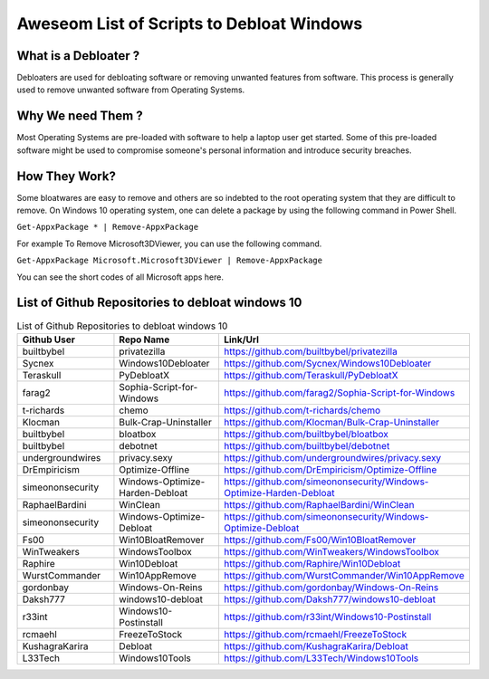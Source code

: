 ==========================================
Aweseom List of Scripts to Debloat Windows
==========================================


What is a Debloater ?
---------------------

Debloaters are used for debloating software or removing unwanted features from software. This process is generally used to remove unwanted software from Operating Systems.

Why We need Them ?
------------------
Most Operating Systems are pre-loaded with software to help a laptop user get started. Some of this pre-loaded software might be used to compromise someone's personal information and introduce security breaches.

How They Work?
--------------
Some bloatwares are easy to remove and others are so indebted to the root operating system that they are difficult to remove. On Windows 10 operating system, one can delete a package by using the following command in Power Shell.

``Get-AppxPackage * | Remove-AppxPackage``

For example To Remove Microsoft3DViewer, you can use the following command.

``Get-AppxPackage Microsoft.Microsoft3DViewer | Remove-AppxPackage``

You can see the short codes of all Microsoft apps here. 


List of Github Repositories to debloat windows 10
-------------------------------------------------

.. list-table:: List of Github Repositories to debloat windows 10
   :widths: 25 25 50
   :header-rows: 1
   
   * - Github User
     - Repo Name 
     - Link/Url
   * - builtbybel
     - privatezilla
     - https://github.com/builtbybel/privatezilla
   
   * - Sycnex  
     - Windows10Debloater
     - https://github.com/Sycnex/Windows10Debloater
   * - Teraskull  
     - PyDebloatX 
     - https://github.com/Teraskull/PyDebloatX	
 
   * - farag2
     - Sophia-Script-for-Windows	
     - https://github.com/farag2/Sophia-Script-for-Windows

   * - t-richards	
     -  chemo	
     -  https://github.com/t-richards/chemo 

   * - Klocman	
     - Bulk-Crap-Uninstaller
     - https://github.com/Klocman/Bulk-Crap-Uninstaller

   * - builtbybel
     -	bloatbox
     -	https://github.com/builtbybel/bloatbox

   * - builtbybel
     - debotnet
     -	https://github.com/builtbybel/debotnet  

   * - undergroundwires
     -	privacy.sexy
     -	https://github.com/undergroundwires/privacy.sexy

   * - DrEmpiricism
     -	Optimize-Offline
     - https://github.com/DrEmpiricism/Optimize-Offline  

   * - simeononsecurity
     -	Windows-Optimize-Harden-Debloat
     -	https://github.com/simeononsecurity/Windows-Optimize-Harden-Debloat 

   * - RaphaelBardini
     - WinClean
     - https://github.com/RaphaelBardini/WinClean  
  
   * - simeononsecurity	
     - Windows-Optimize-Debloat
     - https://github.com/simeononsecurity/Windows-Optimize-Debloat 

   * - Fs00	
     - Win10BloatRemover
     - https://github.com/Fs00/Win10BloatRemover  

   * - WinTweakers
     - WindowsToolbox
     - https://github.com/WinTweakers/WindowsToolbox

   * - Raphire	
     - Win10Debloat	
     - https://github.com/Raphire/Win10Debloat

   * - WurstCommander	
     - Win10AppRemove
     - https://github.com/WurstCommander/Win10AppRemove 

   * - gordonbay	
     - Windows-On-Reins
     - https://github.com/gordonbay/Windows-On-Reins  

   * - Daksh777
     - windows10-debloat
     - https://github.com/Daksh777/windows10-debloat 

   * - r33int	
     - Windows10-Postinstall
     - https://github.com/r33int/Windows10-Postinstall

   * - rcmaehl	
     - FreezeToStock
     -	https://github.com/rcmaehl/FreezeToStock

   * - KushagraKarira	
     - Debloat
     - https://github.com/KushagraKarira/Debloat 

   * - L33Tech
     - Windows10Tools
     - https://github.com/L33Tech/Windows10Tools
   
   
   

  

